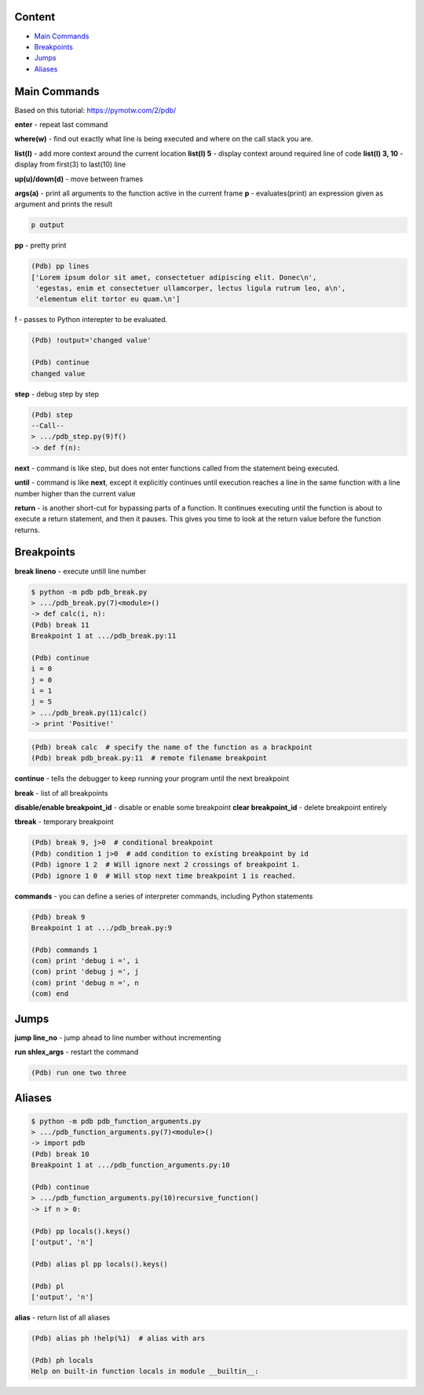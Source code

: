 Content
=======
* `Main Commands`_
* `Breakpoints`_
* `Jumps`_
* `Aliases`_

Main Commands
=============

Based on this tutorial: https://pymotw.com/2/pdb/

**enter** - repeat last command

**where(w)** - find out exactly what line is being executed and where on the call stack you are.

**list(l)** - add more context around the current location
**list(l) 5** - display context around required line of code
**list(l) 3, 10** - display from first(3) to last(10) line

**up(u)/down(d)** - move between frames

**args(a)** - print all arguments to the function active in the current frame
**p** - evaluates(print) an expression given as argument and prints the result

.. code-block::

  p output

**pp** - pretty print

.. code-block::

    (Pdb) pp lines
    ['Lorem ipsum dolor sit amet, consectetuer adipiscing elit. Donec\n',
     'egestas, enim et consectetuer ullamcorper, lectus ligula rutrum leo, a\n',
     'elementum elit tortor eu quam.\n']


**!** - passes to Python interepter to be evaluated.

.. code-block::

    (Pdb) !output='changed value'

    (Pdb) continue
    changed value


**step** - debug step by step

.. code-block::

    (Pdb) step
    --Call--
    > .../pdb_step.py(9)f()
    -> def f(n):


**next** -  command is like step, but does not enter functions called from the statement being executed. 

**until** -  command is like **next**, except it explicitly continues until execution reaches a line in the same function with a line number higher than the current value

**return** -  is another short-cut for bypassing parts of a function. It continues executing until the function is about to execute a return statement, and then it pauses. This gives you time to look at the return value before the function returns.


Breakpoints
===========
**break lineno** - execute untill line number

.. code-block::

    $ python -m pdb pdb_break.py
    > .../pdb_break.py(7)<module>()
    -> def calc(i, n):
    (Pdb) break 11
    Breakpoint 1 at .../pdb_break.py:11

    (Pdb) continue
    i = 0
    j = 0
    i = 1
    j = 5
    > .../pdb_break.py(11)calc()
    -> print 'Positive!'

.. code-block:: 

    (Pdb) break calc  # specify the name of the function as a brackpoint
    (Pdb) break pdb_break.py:11  # remote filename breakpoint


**continue** -  tells the debugger to keep running your program until the next breakpoint

**break** - list of all breakpoints

**disable/enable breakpoint_id** - disable or enable some breakpoint
**clear breakpoint_id** - delete breakpoint entirely

**tbreak** - temporary breakpoint

.. code-block::

    (Pdb) break 9, j>0  # conditional breakpoint
    (Pdb) condition 1 j>0  # add condition to existing breakpoint by id
    (Pdb) ignore 1 2  # Will ignore next 2 crossings of breakpoint 1.
    (Pdb) ignore 1 0  # Will stop next time breakpoint 1 is reached.


**commands** - you can define a series of interpreter commands, including Python statements

.. code-block::

    (Pdb) break 9
    Breakpoint 1 at .../pdb_break.py:9

    (Pdb) commands 1
    (com) print 'debug i =', i
    (com) print 'debug j =', j
    (com) print 'debug n =', n
    (com) end

Jumps
=====
**jump line_no** - jump ahead to line number without incrementing

**run shlex_args** - restart the command 

.. code-block::

    (Pdb) run one two three

Aliases
=======

.. code-block::

    $ python -m pdb pdb_function_arguments.py
    > .../pdb_function_arguments.py(7)<module>()
    -> import pdb
    (Pdb) break 10
    Breakpoint 1 at .../pdb_function_arguments.py:10

    (Pdb) continue
    > .../pdb_function_arguments.py(10)recursive_function()
    -> if n > 0:

    (Pdb) pp locals().keys()
    ['output', 'n']

    (Pdb) alias pl pp locals().keys()

    (Pdb) pl
    ['output', 'n']



**alias** - return list of all aliases

.. code-block::

    (Pdb) alias ph !help(%1)  # alias with ars

    (Pdb) ph locals
    Help on built-in function locals in module __builtin__:
